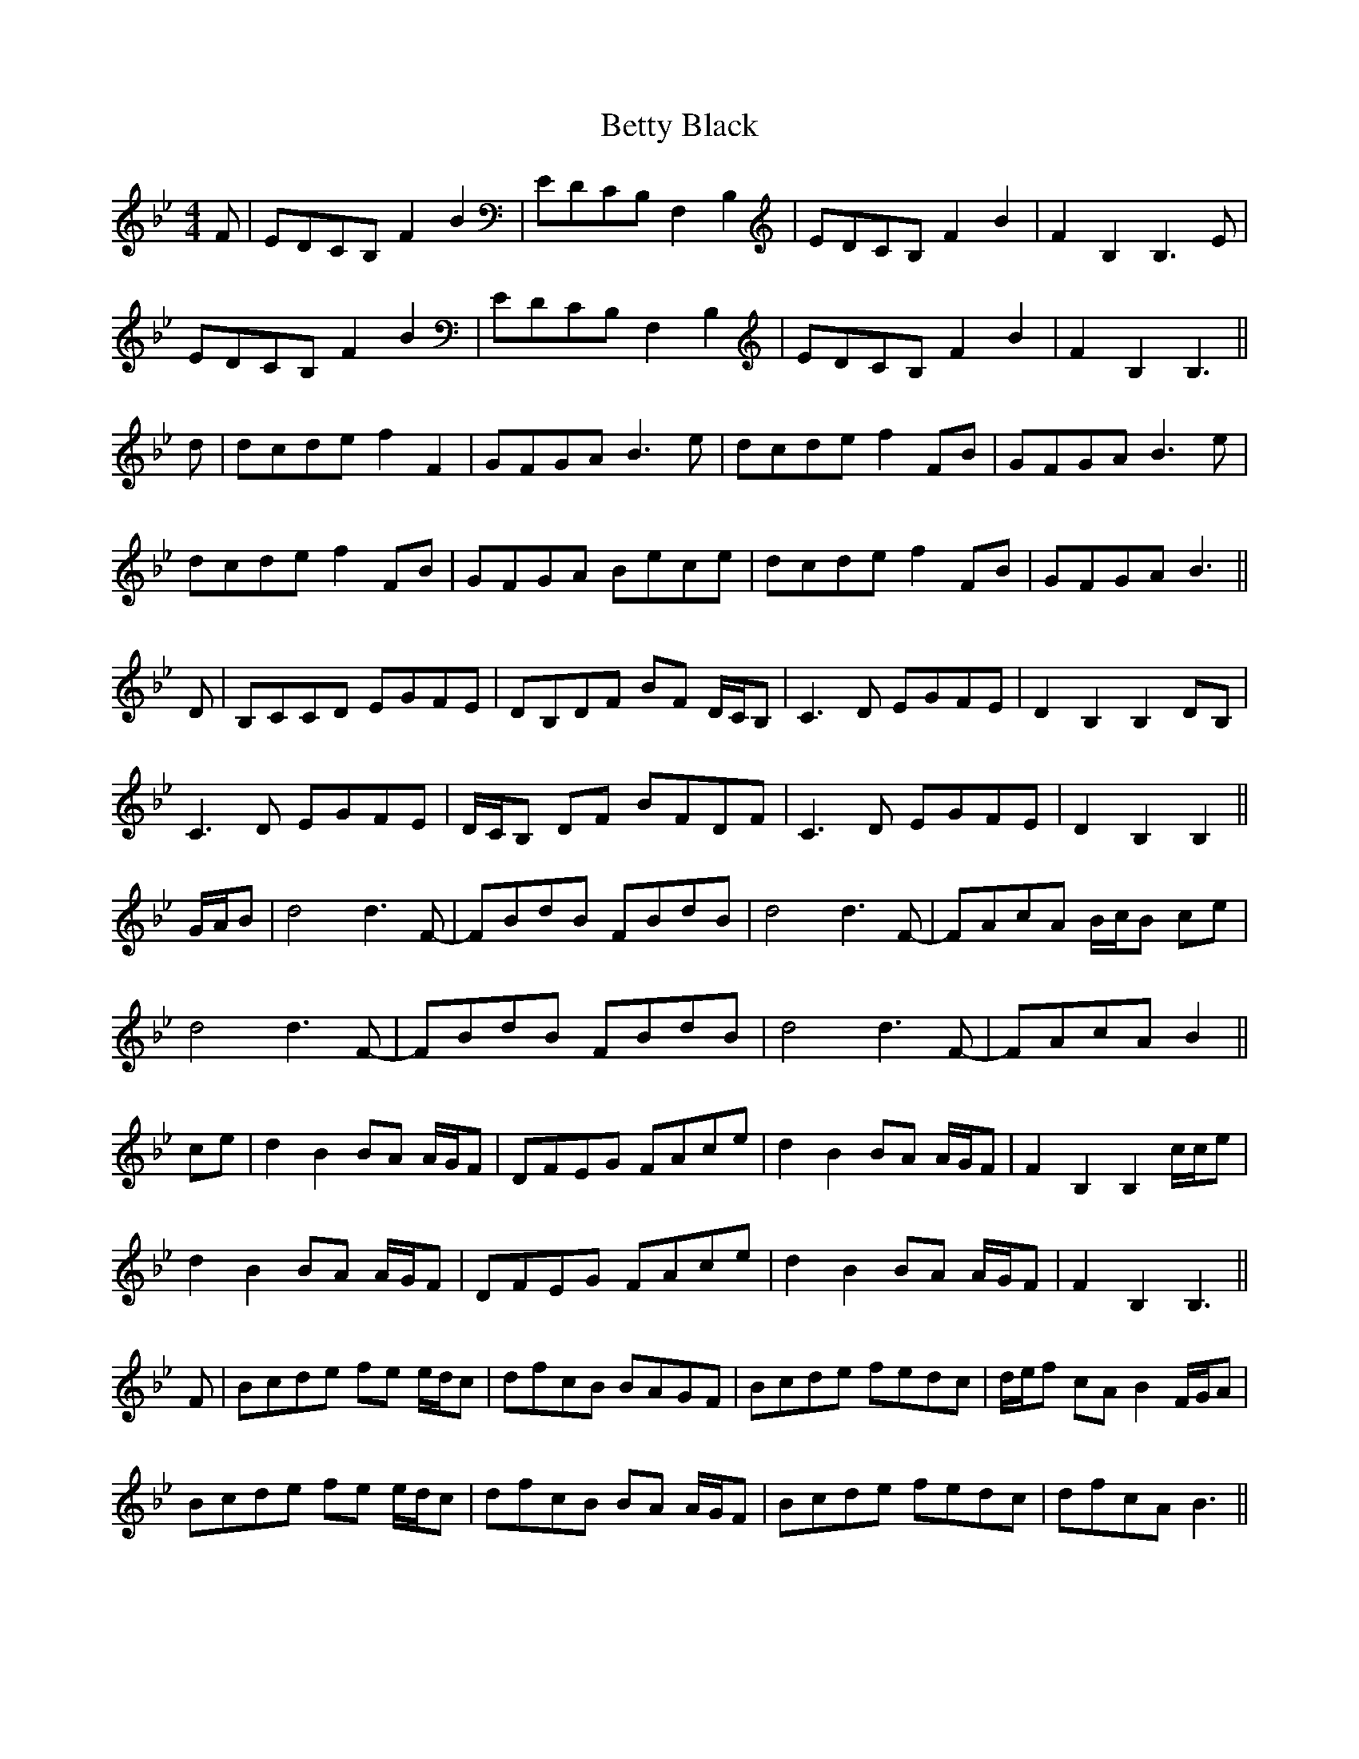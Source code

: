 X: 3454
T: Betty Black
R: barndance
M: 4/4
K: Gminor
K: Bb Major
F|EDCB, F2 B2|EDCB, F,2 B,2|EDCB, F2 B2|F2 B,2 B,3 E|
EDCB, F2 B2|EDCB, F,2 B,2|EDCB, F2 B2|F2 B,2 B,3||
d|dcde f2 F2|GFGA B3 e|dcde f2 FB|GFGA B3 e|
dcde f2 FB|GFGA Bece|dcde f2 FB|GFGA B3||
D|B,CCD EGFE|DB,DF BF D/C/B,|C3 D EGFE|D2 B,2 B,2 DB,|
C3 D EGFE|D/C/B, DF BFDF|C3 D EGFE|D2 B,2 B,2||
G/A/B|d4 d3 F-|FBdB FBdB|d4 d3 F-|FAcA B/c/B ce|
d4 d3 F-|FBdB FBdB|d4 d3 F-|FAcA B2||
ce|d2 B2 BA A/G/F|DFEG FAce|d2 B2 BA A/G/F|F2 B,2 B,2 c/c/e|
d2 B2 BA A/G/F|DFEG FAce|d2 B2 BA A/G/F|F2 B,2 B,3||
F|Bcde fe e/d/c|dfcB BAGF|Bcde fedc|d/e/f cA B2 F/G/A|
Bcde fe e/d/c|dfcB BA A/G/F|Bcde fedc|dfcA B3||

